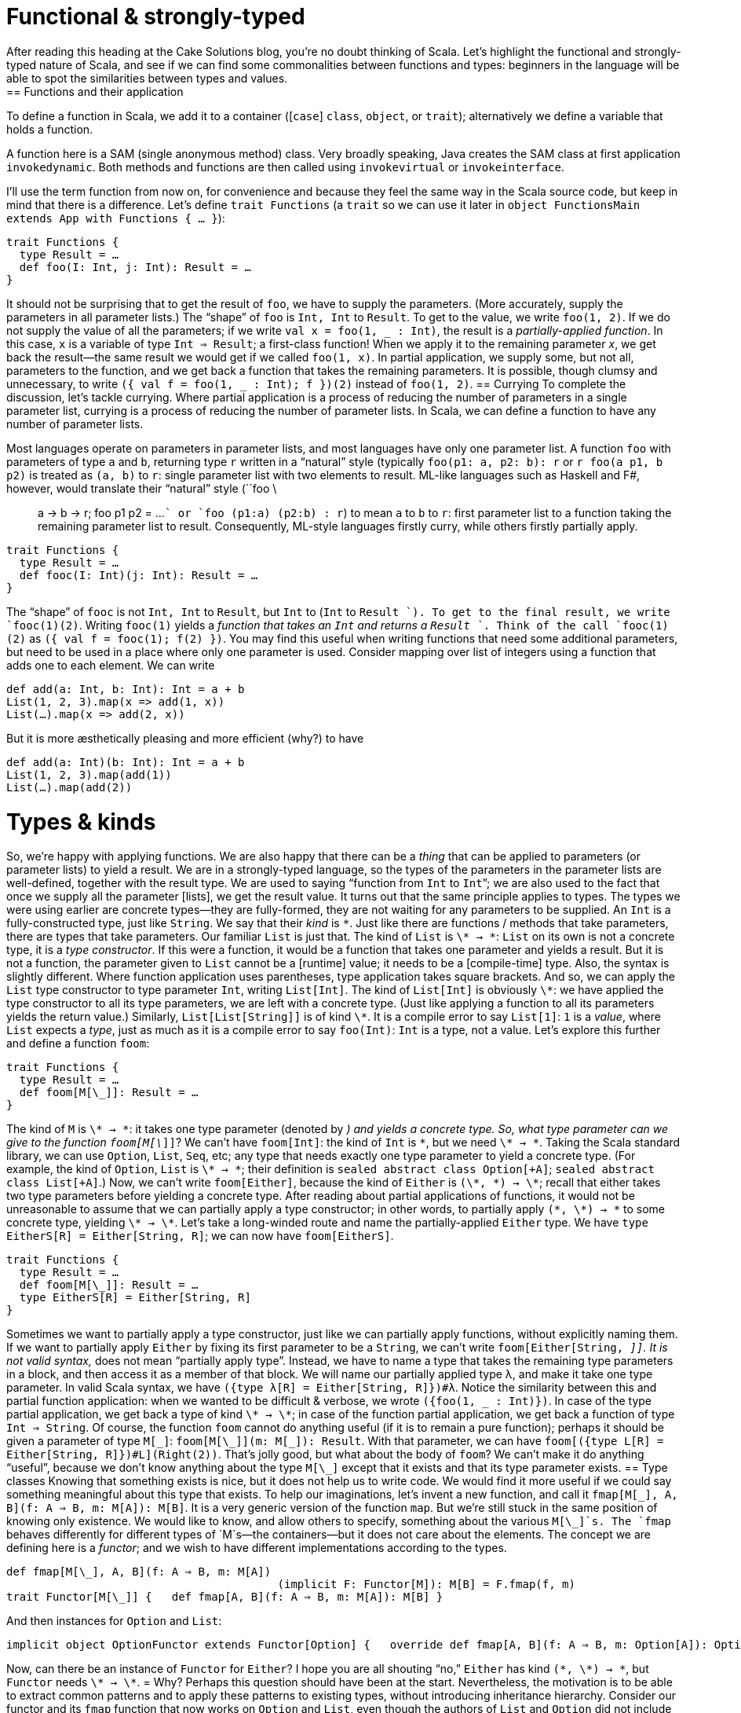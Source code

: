 = Functional & strongly-typed
After reading this heading at the Cake Solutions blog, you’re no doubt thinking of Scala. Let’s highlight the functional and strongly-typed nature of Scala, and see if we can find some commonalities between functions and types: beginners in the language will be able to spot the similarities between types and values.
== Functions and their application
To define a function in Scala, we add it to a container ([`case`] `class`, `object`, or `trait`); alternatively we define a variable that holds a function.
****
A function here is a SAM (single anonymous method) class. Very broadly speaking, Java creates the SAM class at first application `invokedynamic`. Both methods and functions are then called using `invokevirtual` or `invokeinterface`.
****
I’ll use the term function from now on, for convenience and because they feel the same way in the Scala source code, but keep in mind that there is a difference. Let’s define `trait Functions` (a `trait` so we can use it later in `object FunctionsMain extends App with Functions { ... }`):
```scala
trait Functions {
  type Result = …
  def foo(I: Int, j: Int): Result = …
}
```
It should not be surprising that to get the result of `foo`, we have to supply the parameters. (More accurately, supply the parameters in all parameter lists.) The “shape” of `foo` is `Int, Int` to `Result`. To get to the value, we write `foo(1, 2)`. If we do not supply the value of all the parameters; if we write ``val x = foo(1, _ : Int)``, the result is a _partially-applied function_. In this case, `x` is a variable of type `Int => Result`; a first-class function! When we apply it to the remaining parameter _x_, we get back the result—the same result we would get if we called `foo(1, x)`. In partial application, we supply some, but not all, parameters to the function, and we get back a function that takes the remaining parameters. It is possible, though clumsy and unnecessary, to write ``({ val f = foo(1, _ : Int); f })(2)`` instead of `foo(1, 2)`.
== Currying
To complete the discussion, let’s tackle currying. Where partial application is a process of reducing the number of parameters in a single parameter list, currying is a process of reducing the number of parameter lists. In Scala, we can define a function to have any number of parameter lists.
****
Most languages operate on parameters in parameter lists, and most languages have only one parameter list. A function `foo` with parameters of type `a` and `b`, returning type `r` written in a “natural” style (typically `foo(p1: a, p2: b): r` or `r foo(a p1, b p2)` is treated as `(a, b)` to  `r`: single parameter list with two elements to result. ML-like languages such as Haskell and F#, however, would translate their “natural” style (``foo \:: a -> b -> r; foo p1 p2 = ...`` or `foo (p1:a) (p2:b) : r`) to mean `a` to `b` to `r`: first parameter list to a function taking the remaining parameter list to result. Consequently, ML-style languages firstly curry, while others firstly partially apply.
****
```scala
trait Functions {
  type Result = …
  def fooc(I: Int)(j: Int): Result = …
}
```
The “shape” of `fooc` is not `Int, Int` to `Result`, but `Int` to (`Int` to `Result `). To get to the final result, we write `fooc(1)(2)`. Writing `fooc(1)` yields a _function that takes an `Int` and returns a `Result `_. Think of the call `fooc(1)(2)` as `({ val f = fooc(1); f(2) })`. You may find this useful when writing functions that need some additional parameters, but need to be used in a place where only one parameter is used. Consider mapping over list of integers using a function that adds one to each element. We can write
```scala
def add(a: Int, b: Int): Int = a + b
List(1, 2, 3).map(x => add(1, x))
List(…).map(x => add(2, x))
```
But it is more æsthetically pleasing and more efficient (why?) to have
```scala
def add(a: Int)(b: Int): Int = a + b
List(1, 2, 3).map(add(1))
List(…).map(add(2))
```
= Types & kinds
So, we’re happy with applying functions. We are also happy that there can be a _thing_ that can be applied to parameters (or parameter lists) to yield a result. We are in a strongly-typed language, so the types of the parameters in the parameter lists are well-defined, together with the result type. We are used to saying “function from `Int` to `Int`”; we are also used to the fact that once we supply all the parameter [lists], we get the result value.
It turns out that the same principle applies to types. The types we were using earlier are concrete types—they are fully-formed, they are not waiting for any parameters to be supplied. An `Int` is a fully-constructed type, just like `String`. We say that their _kind_ is `\*`. Just like there are functions / methods that take parameters, there are types that take parameters. Our familiar `List` is just that. The kind of `List` is `\* -> \*`: `List` on its own is not a concrete type, it is a _type constructor_. If this were a function, it would be a function that takes one parameter and yields a result. But it is not a function, the parameter given to `List` cannot be a [runtime] value; it needs to be a [compile-time] type. Also, the syntax is slightly different. Where function application uses parentheses, type application takes square brackets. And so, we can apply the `List` type constructor to type parameter `Int`, writing `List[Int]`. The kind of `List[Int]` is obviously `\*`: we have applied the type constructor to all its type parameters, we are left with a concrete type. (Just like applying a function to all its parameters yields the return value.) Similarly, `List[List[String]]` is of kind `\*`. It is a compile error to say `List[1]`: `1` is a _value_, where `List` expects a _type_, just as much as it is a compile error to say `foo(Int)`: `Int` is a type, not a value.
Let’s explore this further and define a function `foom`:
```scala
trait Functions {
  type Result = …
  def foom[M[\_]]: Result = …
}
```
The kind of `M` is `\* -> \*`: it takes one type parameter (denoted by `_`) and yields a concrete type. So, what type parameter can we give to the function `foom[M[\_]]`? We can’t have `foom[Int]`: the kind of `Int` is `*`, but we need `\* -> \*`. Taking the Scala standard library, we can use `Option`, `List`, `Seq`, etc; any type that needs exactly one type parameter to yield a concrete type. (For example, the kind of `Option`, `List` is `\* -> \*`; their definition is `sealed abstract class Option[+A]`; `sealed abstract class List[+A]`.) Now, we can’t write `foom[Either]`, because the kind of `Either` is `(\*, \*) -> \*`; recall that either takes two type parameters before yielding a concrete type. After reading about partial applications of functions, it would not be unreasonable to assume that we can partially apply a type constructor; in other words, to partially apply `(\*, \*) -> \*` to some concrete type, yielding `\* -> \*`. Let’s take a long-winded route and name the partially-applied `Either` type. We have `type EitherS[R] = Either[String, R]`; we can now have `foom[EitherS]`.
```scala
trait Functions {
  type Result = …
  def foom[M[\_]]: Result = …
  type EitherS[R] = Either[String, R]
}
```
Sometimes we want to partially apply a type constructor, just like we can partially apply functions, without explicitly naming them. If we want to partially apply `Either` by fixing its first parameter to be a `String`, we can’t write `foom[Either[String, _]]`. It is not valid syntax, `_` does not mean “partially apply type”. Instead, we have to name a type that takes the remaining type parameters in a block, and then access it as a member of that block. We will name our partially applied type λ, and make it take one type parameter. In valid Scala syntax, we have `({type λ[R] = Either[String, R]})#λ`. Notice the similarity between this and partial function application: when we wanted to be difficult & verbose, we wrote `({foo(1, _ : Int)})`. In case of the type partial application, we get back a type of kind `\* -> \*`; in case of the function partial application, we get back a function of type `Int => String`.
Of course, the function `foom` cannot do anything useful (if it is to remain a pure function); perhaps it should be given a parameter of type `M[\_]`: `foom[M[\_]](m: M[\_]): Result`. With that parameter, we can have `foom[({type L[R] = Either[String, R]})#L](Right(2))`. That’s jolly good, but what about the body of `foom`? We can’t make it do anything “useful”, because we don’t know anything about the type `M[\_]` except that it exists and that its type parameter exists.
== Type classes
Knowing that something exists is nice, but it does not help us to write code. We would find it more useful if we could say something meaningful about this type that exists. To help our imaginations, let’s invent a new function, and call it `fmap[M[\_], A, B](f: A => B, m: M[A]): M[B]`. It is a very generic version of the function `map`. But we’re still stuck in the same position of knowing only existence. We would like to know, and allow others to specify, something about the various `M[\_]`s. The `fmap` behaves differently for different types of `M`s—the containers—but it does not care about the elements. The concept we are defining here is a _functor_; and we wish to have different implementations according to the types.
```scala
def fmap[M[\_], A, B](f: A ⇒ B, m: M[A])
					 (implicit F: Functor[M]): M[B] = F.fmap(f, m) 
trait Functor[M[\_]] {   def fmap[A, B](f: A ⇒ B, m: M[A]): M[B] }
```
And then instances for `Option` and `List`:
```scala
implicit object OptionFunctor extends Functor[Option] {   override def fmap[A, B](f: A ⇒ B, m: Option[A]): Option[B] = m match {     case Some(a) ⇒ Some(f(a))     case None ⇒ None   } }  implicit object ListFunctor extends Functor[List] {   override def fmap[A, B](f: A ⇒ B, m: List[A]): List[B] = m match {     case Nil ⇒ Nil     case h::t ⇒ f(h)::fmap(f, t)   } }
```
Now, can there be an instance of `Functor` for `Either`? I hope you are all shouting “no,” `Either` has kind `(\*, \*) -> \*`, but `Functor` needs `\* -> \*`.
= Why?
Perhaps this question should have been at the start. Nevertheless, the motivation is to be able to extract common patterns and to apply these patterns to existing types, without introducing inheritance hierarchy. Consider our functor and its `fmap` function that now works on `Option` and `List`, even though the authors of `List` and `Option` did not include `fmap` in their definitions. If you find yourself writing similar code, you should attempt to make it as generic as possible. Once you master this in the world of values (i.e. spotting that there is a `map`, `find`, `foreach` operation), you should master this at the level of types. As further reading, head over to [http://underscore.io/books/shapeless-guide/] and explore Shapeless: a library for type-level programming.
